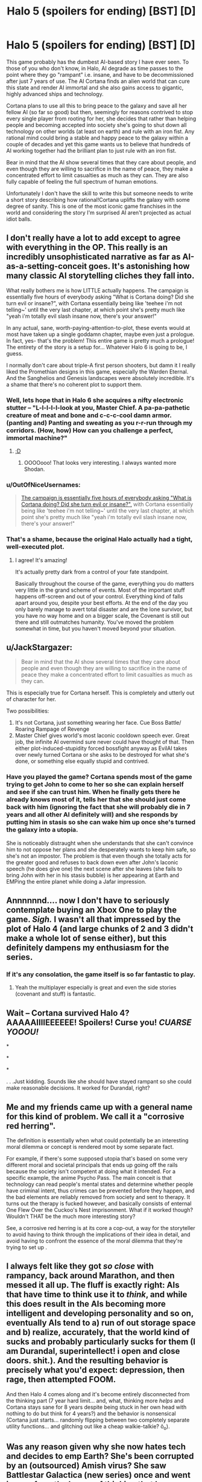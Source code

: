 #+TITLE: Halo 5 (spoilers for ending) [BST] [D]

* Halo 5 (spoilers for ending) [BST] [D]
:PROPERTIES:
:Author: LordSwedish
:Score: 18
:DateUnix: 1445958170.0
:DateShort: 2015-Oct-27
:END:
This game probably has the dumbest AI-based story I have ever seen. To those of you who don't know, in Halo, AI degrade as time passes to the point where they go "rampant" i.e. insane, and have to be decommissioned after just 7 years of use. The AI Cortana finds an alien world that can cure this state and render AI immortal and she also gains access to gigantic, highly advanced ships and technology.

Cortana plans to use all this to bring peace to the galaxy and save all her fellow AI (so far so good) but then, seemingly for reasons contrived to stop every single player from rooting for her, she decides that rather than helping people and becoming accepted into society she's going to shut down all technology on other worlds (at least on earth) and rule with an iron fist. Any rational mind could bring a stable and happy peace to the galaxy within a couple of decades and yet this game wants us to believe that hundreds of AI working together had the brilliant plan to just rule with an iron fist.

Bear in mind that the AI show several times that they care about people, and even though they are willing to sacrifice in the name of peace, they make a concentrated effort to limit casualties as much as they can. They are also fully capable of feeling the full spectrum of human emotions.

Unfortunately I don't have the skill to write this but someone needs to write a short story describing how rational!Cortana uplifts the galaxy with some degree of sanity. This is one of the most iconic game franchises in the world and considering the story I'm surprised AI aren't projected as actual idiot balls.


** I don't really have a lot to add except to agree with everything in the OP. This really is an incredibly unsophisticated narrative as far as AI-as-a-setting-conceit goes. It's astonishing how many classic AI storytelling cliches they fall into.

What really bothers me is how LITTLE actually happens. The campaign is essentially five hours of everybody asking "What is Cortana doing? Did she turn evil or insane?", with Cortana essentially being like 'teehee i'm not telling~' until the very last chapter, at which point she's pretty much like "yeah i'm totally evil slash insane now, there's your answer!"

In any actual, sane, worth-paying-attention-to-plot, these events would at most have taken up a single goddamn chapter, maybe even just a prologue. In fact, yes- that's the problem! This entire game is pretty much a prologue! The entirety of the story is a setup for... Whatever Halo 6 is going to be, I guess.

I normally don't care about triple-A first person shooters, but damn it I really liked the Promethian designs in this game, especially the Warden Eternal. And the Sanghelios and Genesis landscapes were absolutely incredible. It's a shame that there's no coherent plot to support them.
:PROPERTIES:
:Author: Drazelic
:Score: 10
:DateUnix: 1445974020.0
:DateShort: 2015-Oct-27
:END:

*** Well, lets hope that in Halo 6 she acquires a nifty electronic stutter -- "L-l-l-l-l-look at you, Master Chief. A pa-pa-pathetic creature of meat and bone and c-c-c-cool damn armor. (panting and) Panting and sweating as you r-r-run through my corridors. (How, how) How can you challenge a perfect, immortal machine?"
:PROPERTIES:
:Author: OrzBrain
:Score: 8
:DateUnix: 1445974325.0
:DateShort: 2015-Oct-27
:END:

**** [[http://www.shamusyoung.com/shocked/][;D]]
:PROPERTIES:
:Author: Transfuturist
:Score: 7
:DateUnix: 1445989940.0
:DateShort: 2015-Oct-28
:END:

***** OOOOooo! That looks very interesting. I always wanted more Shodan.
:PROPERTIES:
:Author: OrzBrain
:Score: 2
:DateUnix: 1446001384.0
:DateShort: 2015-Oct-28
:END:


*** u/OutOfNiceUsernames:
#+begin_quote
  [[http://imgur.com/82tfTye][The campaign is essentially five hours of everybody asking "What is Cortana doing? Did she turn evil or insane?",]] with Cortana essentially being like 'teehee i'm not telling~' until the very last chapter, at which point she's pretty much like "yeah i'm totally evil slash insane now, there's your answer!"
#+end_quote
:PROPERTIES:
:Author: OutOfNiceUsernames
:Score: 5
:DateUnix: 1445994308.0
:DateShort: 2015-Oct-28
:END:


*** That's a shame, because the original Halo actually had a tight, well-executed plot.
:PROPERTIES:
:Author: alexanderwales
:Score: 5
:DateUnix: 1445976381.0
:DateShort: 2015-Oct-27
:END:

**** I agree! It's amazing!

It's actually pretty dark from a control of your fate standpoint.

Basically throughout the course of the game, everything you do matters very little in the grand scheme of events. Most of the important stuff happens off-screen and out of your control. Everything kind of falls apart around you, despite your best efforts. At the end of the day you only barely manage to avert total disaster and are the lone survivor, but you have no way home and on a bigger scale, the Covenant is still out there and still outmatches humanity. You've moved the problem somewhat in time, but you haven't moved beyond your situation.
:PROPERTIES:
:Author: Galap
:Score: 2
:DateUnix: 1446198006.0
:DateShort: 2015-Oct-30
:END:


** u/JackStargazer:
#+begin_quote
  Bear in mind that the AI show several times that they care about people and even though they are willing to sacrifice in the name of peace they make a concentrated effort to limit casualties as much as they can.
#+end_quote

This is especially true for Cortana herself. This is completely and utterly out of character for her.

Two possibilities:

1. It's not Cortana, just something wearing her face. Cue Boss Battle/ Roaring Rampage of Revenge
2. Master Chief gives world's most laconic cooldown speech ever. Great job, the infinite AI overmind sure never could have thought of that. Then either plot-induced-stupidity forced bossfight anyway as EvilAI takes over newly turned Cortana or she asks to be destroyed for what she's done, or something else equally stupid and contrived.
:PROPERTIES:
:Author: JackStargazer
:Score: 5
:DateUnix: 1445967314.0
:DateShort: 2015-Oct-27
:END:

*** Have you played the game? Cortana spends most of the game trying to get John to come to her so she can explain herself and see if she can trust him. When he finally gets there he already knows most of it, tells her that she should just come back with him (ignoring the fact that she will probably die in 7 years and all other AI definitely will) and she responds by putting him in stasis so she can wake him up once she's turned the galaxy into a utopia.

She is noticeably distraught when she understands that she can't convince him to not oppose her plans and she desperately wants to keep him safe, so she's not an impostor. The problem is that even though she totally acts for the greater good and refuses to back down even after John's laconic speech (he does give one) the next scene after she leaves (she fails to bring John with her in his stasis bubble) is her appearing at Earth and EMPing the entire planet while doing a Jafar impression.
:PROPERTIES:
:Author: LordSwedish
:Score: 3
:DateUnix: 1445969792.0
:DateShort: 2015-Oct-27
:END:


** Annnnnnd.... now I don't have to seriously contemplate buying an Xbox One to play the game. /Sigh./ I wasn't all that impressed by the plot of Halo 4 (and large chunks of 2 and 3 didn't make a whole lot of sense either), but this definitely dampens my enthusiasm for the series.
:PROPERTIES:
:Author: ansible
:Score: 4
:DateUnix: 1445975878.0
:DateShort: 2015-Oct-27
:END:

*** If it's any consolation, the game itself is so far fantastic to play.
:PROPERTIES:
:Author: uhhguy
:Score: 2
:DateUnix: 1445997506.0
:DateShort: 2015-Oct-28
:END:

**** Yeah the multiplayer especially is great and even the side stories (covenant and stuff) is fantastic.
:PROPERTIES:
:Author: LordSwedish
:Score: 1
:DateUnix: 1446036892.0
:DateShort: 2015-Oct-28
:END:


** Wait -- Cortana survived Halo 4? AAAAAIIIIEEEEEE! Spoilers! Curse you! /CUARSE YOOOU!/

*

*

*

. . .Just kidding. Sounds like she should have stayed rampant so she could make reasonable decisions. It worked for Durandal, right?
:PROPERTIES:
:Author: OrzBrain
:Score: 3
:DateUnix: 1445964882.0
:DateShort: 2015-Oct-27
:END:


** Me and my friends came up with a general name for this kind of problem. We call it a "corrosive red herring".

The definition is essentially when what could potentially be an interesting moral dilemma or concept is rendered moot by some separate fact.

For example, if there's some supposed utopia that's based on some very different moral and societal principals that ends up going off the rails because the society isn't competent at doing what it intended. For a specific example, the anime Psycho Pass. The main conceit is that technology can read people's mental states and determine whether people have criminal intent, thus crimes can be prevented before they happen, and the bad elements are reliably removed from society and sent to therapy. It turns out the therapy is fucked however, and basically consists of enternal One Flew Over the Cuckoo's Nest imprisonment. What if it worked though? Wouldn't THAT be the much more interesting story?

See, a corrosive red herring is at its core a cop-out, a way for the storyteller to avoid having to think through the implications of their idea in detail, and avoid having to confront the essence of the moral dilemma that they're trying to set up .
:PROPERTIES:
:Author: Galap
:Score: 3
:DateUnix: 1446197781.0
:DateShort: 2015-Oct-30
:END:


** I always felt like they got /so close/ with rampancy, back around Marathon, and then messed it all up. The fluff is exactly right: AIs that have time to think use it to /think/, and while this does result in the AIs becoming more intelligent and developing personality and so on, eventually AIs tend to a) run of out storage space and b) realize, accurately, that the world kind of sucks and probably particularly sucks for them (I am Durandal, superintellect! i open and close doors. shit.). And the resulting behavior is precisely what you'd expect: depression, then rage, then attempted FOOM.

And then Halo 4 comes along and it's become entirely disconnected from the thinking part (7 year hard limit... and, what, thinking more /helps/ and Cortana stays sane for 8 years despite being stuck in her own head with nothing to do but think for 4 years?) and the behavior is nonsensical (Cortana just starts... randomly flipping between two completely separate utility functions... and glitching out like a cheap walkie-talkie? ô_o).
:PROPERTIES:
:Author: Vebeltast
:Score: 3
:DateUnix: 1446523148.0
:DateShort: 2015-Nov-03
:END:


** Was any reason given why she now hates tech and decides to emp Earth? She's been corrupted by an (outsourced) Amish virus? She saw Battlestar Galactica (new series) once and went insane from the horror of thinking that humans might think of her in the same breath as the dumbest AIs ever imagined? She's been reading too many "after the end" stories? She wants to starve 99 percent of Earth's population and will enjoy using spybots to watch the poor bastards that remain eating each other (would make sense if she had just watched the complete Battlestar Galactica and was now unable to delete it from her memory).

Ruling with an iron fist might make sense if you tilt your head and squint, but starving almost everyone on Earth to death doesn't.

#+begin_quote
  EMPing the entire planet while doing a Jafar impression
#+end_quote

Do you mean a new Day The Earth Stood still impression?
:PROPERTIES:
:Author: OrzBrain
:Score: 2
:DateUnix: 1445972344.0
:DateShort: 2015-Oct-27
:END:

*** The way the forerunners did it was that they suppressed technology that could hurt them and they killed anyone who dissented. She recognises that this is wrong and even says "it's not going to be like that" and in her infinite wisdom with a long time to plan this using her AI brain and supercomputers she comes up with a better way.

Her way is using an overwhelming show of force so that nobody will dare to rise up and suppress technology. Bear in mind she has spent a long time on military installations and accompanying John 117 who never give up no matter what the enemy throws at them.
:PROPERTIES:
:Author: LordSwedish
:Score: 3
:DateUnix: 1445975099.0
:DateShort: 2015-Oct-27
:END:

**** I guess it will have to be a /really/ overwhelming show of force. When is she planning on activating the Halos?

Sounds to me like they could have justified this if the UNSC had been making breakthroughs on miniature halo weapons with dangerous range and potential proliferation problems. Then she could have had to suppress the tech.
:PROPERTIES:
:Author: OrzBrain
:Score: 2
:DateUnix: 1445976230.0
:DateShort: 2015-Oct-27
:END:

***** Ah, well the Halo's (as far as I'm aware) are all gone and there is absolutely no evidence supporting the fact that humans are even close to doing anything like that. In fact, during the game the covenant rebellion falls and the arbiter becomes the main leader and has a good relationship with humanity so there's not even any "major" wars going on.
:PROPERTIES:
:Author: LordSwedish
:Score: 2
:DateUnix: 1445976741.0
:DateShort: 2015-Oct-27
:END:
